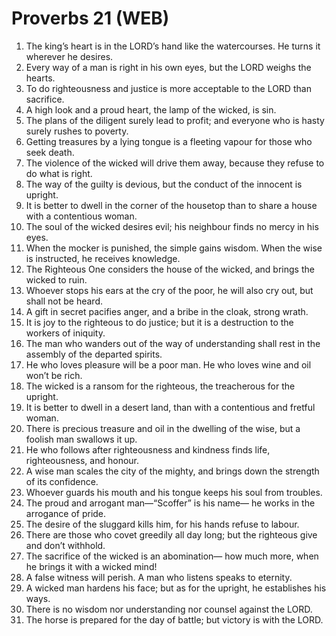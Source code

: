 * Proverbs 21 (WEB)
:PROPERTIES:
:ID: WEB/20-PRO21
:END:

1. The king’s heart is in the LORD’s hand like the watercourses. He turns it wherever he desires.
2. Every way of a man is right in his own eyes, but the LORD weighs the hearts.
3. To do righteousness and justice is more acceptable to the LORD than sacrifice.
4. A high look and a proud heart, the lamp of the wicked, is sin.
5. The plans of the diligent surely lead to profit; and everyone who is hasty surely rushes to poverty.
6. Getting treasures by a lying tongue is a fleeting vapour for those who seek death.
7. The violence of the wicked will drive them away, because they refuse to do what is right.
8. The way of the guilty is devious, but the conduct of the innocent is upright.
9. It is better to dwell in the corner of the housetop than to share a house with a contentious woman.
10. The soul of the wicked desires evil; his neighbour finds no mercy in his eyes.
11. When the mocker is punished, the simple gains wisdom. When the wise is instructed, he receives knowledge.
12. The Righteous One considers the house of the wicked, and brings the wicked to ruin.
13. Whoever stops his ears at the cry of the poor, he will also cry out, but shall not be heard.
14. A gift in secret pacifies anger, and a bribe in the cloak, strong wrath.
15. It is joy to the righteous to do justice; but it is a destruction to the workers of iniquity.
16. The man who wanders out of the way of understanding shall rest in the assembly of the departed spirits.
17. He who loves pleasure will be a poor man. He who loves wine and oil won’t be rich.
18. The wicked is a ransom for the righteous, the treacherous for the upright.
19. It is better to dwell in a desert land, than with a contentious and fretful woman.
20. There is precious treasure and oil in the dwelling of the wise, but a foolish man swallows it up.
21. He who follows after righteousness and kindness finds life, righteousness, and honour.
22. A wise man scales the city of the mighty, and brings down the strength of its confidence.
23. Whoever guards his mouth and his tongue keeps his soul from troubles.
24. The proud and arrogant man—“Scoffer” is his name— he works in the arrogance of pride.
25. The desire of the sluggard kills him, for his hands refuse to labour.
26. There are those who covet greedily all day long; but the righteous give and don’t withhold.
27. The sacrifice of the wicked is an abomination— how much more, when he brings it with a wicked mind!
28. A false witness will perish. A man who listens speaks to eternity.
29. A wicked man hardens his face; but as for the upright, he establishes his ways.
30. There is no wisdom nor understanding nor counsel against the LORD.
31. The horse is prepared for the day of battle; but victory is with the LORD.
